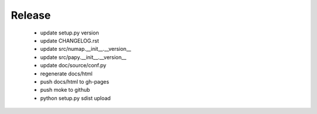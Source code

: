 Release 
-------

  - update setup.py version
  - update CHANGELOG.rst
  - update src/numap.__init__.__version__
  - update src/papy.__init__.__version__
  - update doc/source/conf.py
  - regenerate docs/html
  - push docs/html to gh-pages
  - push moke to github
  - python setup.py sdist upload
